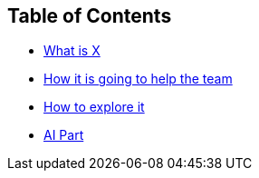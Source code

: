 == Table of Contents
* xref:1.adoc[What is X]

* xref:2.adoc[How it is going to help the team]

* xref:3.adoc[How to explore it]

* xref:4.adoc[AI Part]
